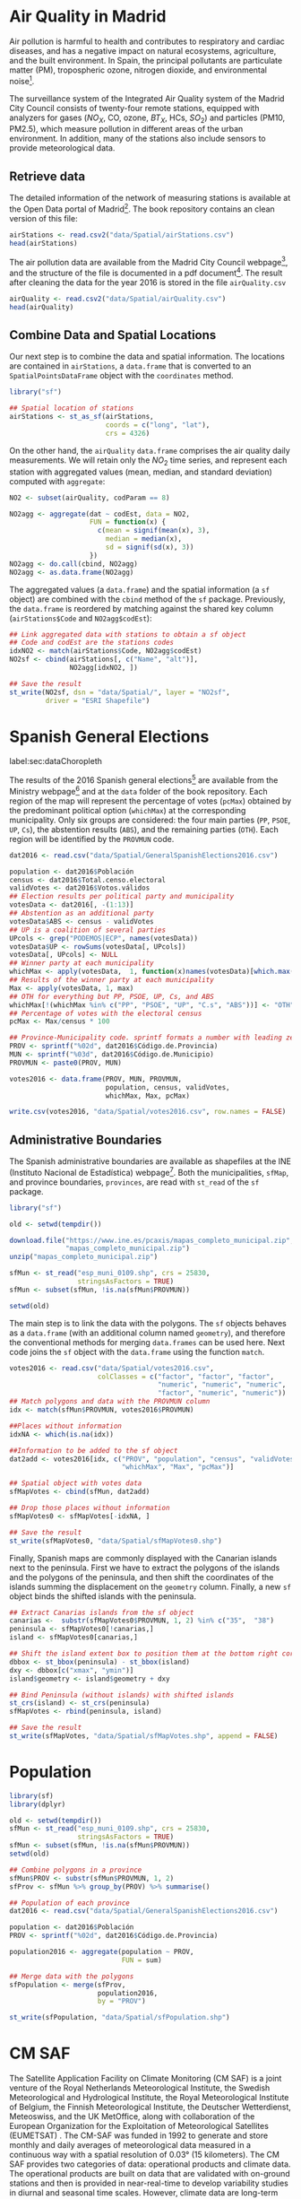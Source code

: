 #+PROPERTY:  header-args :session *R* :tangle ../docs/R/dataSpatial.R :eval no-export
#+OPTIONS: ^:nil

#+begin_src R :exports none :tangle no
setwd('~/github/bookvis/')
#+end_src

#+begin_src R :exports none  
##################################################################
## Initial configuration
##################################################################
## Clone or download the repository and set the working directory
## with setwd to the folder where the repository is located.
#+end_src

* Air Quality in Madrid
\label{sec:airQualityData}

#+begin_src R :exports none
  ##################################################################
  ## Air Quality in Madrid
  ##################################################################
#+end_src

Air pollution is harmful to health and contributes to respiratory and
cardiac diseases, and has a negative impact on natural ecosystems,
agriculture, and the built environment. In Spain, the principal
pollutants are particulate matter (PM), tropospheric ozone, nitrogen
dioxide, and environmental noise[fn:1].

The surveillance system of the Integrated Air Quality system of the
Madrid City Council consists of twenty-four remote stations, equipped
with analyzers for gases ($NO_X$, CO, ozone, $BT_X$, HCs, $SO_2$) and
particles (PM10, PM2.5), which measure pollution in different areas of
the urban environment. In addition, many of the stations also include
sensors to provide meteorological data.


** Retrieve data
#+begin_src R :exports none
##################################################################
## Retrieve data
##################################################################
#+end_src

The detailed information of the network of measuring stations is
available at the Open Data portal of Madrid[fn:11]. The book
repository contains an clean version of this file:

#+begin_src R
airStations <- read.csv2("data/Spatial/airStations.csv")
head(airStations)
#+end_src

The air pollution data are available from the Madrid City Council
webpage[fn:2], and the structure of the file is documented in a pdf
document[fn:3]. The result after cleaning the data for the year 2016
is stored in the file =airQuality.csv=

#+begin_src R
airQuality <- read.csv2("data/Spatial/airQuality.csv")
head(airQuality)
#+end_src


** Combine Data and Spatial Locations
#+begin_src R :exports none
##################################################################
## Combine data and spatial locations
##################################################################
#+end_src
Our next step is to combine the data and spatial information. The
locations are contained in =airStations=, a =data.frame= that is
converted to an =SpatialPointsDataFrame= object with the =coordinates=
method.


#+INDEX: Data!Air quality in Madrid
#+INDEX: Packages!sf@\texttt{sf}

#+begin_src R 
library("sf")
  
## Spatial location of stations
airStations <- st_as_sf(airStations,
                        coords = c("long", "lat"),
                        crs = 4326)
#+end_src

#+RESULTS:

On the other hand, the =airQuality= =data.frame= comprises the air
quality daily measurements. We will retain only the $NO_2$ time
series, and represent each station with aggregated values (mean,
median, and standard deviation) computed with =aggregate=:

#+begin_src R
NO2 <- subset(airQuality, codParam == 8)

NO2agg <- aggregate(dat ~ codEst, data = NO2,
                    FUN = function(x) {
                      c(mean = signif(mean(x), 3),
                        median = median(x),
                        sd = signif(sd(x), 3))
                    })
NO2agg <- do.call(cbind, NO2agg)
NO2agg <- as.data.frame(NO2agg)
#+end_src

The aggregated values (a =data.frame=) and the spatial information (a
=sf= object) are combined with the =cbind= method of the =sf=
package. Previously, the =data.frame= is reordered by matching against
the shared key column (=airStations$Code= and =NO2agg$codEst=):

#+begin_src R
## Link aggregated data with stations to obtain a sf object
## Code and codEst are the stations codes
idxNO2 <- match(airStations$Code, NO2agg$codEst)
NO2sf <- cbind(airStations[, c("Name", "alt")],
               NO2agg[idxNO2, ])

## Save the result
st_write(NO2sf, dsn = "data/Spatial/", layer = "NO2sf",
         driver = "ESRI Shapefile")
#+end_src

* Spanish General Elections
label:sec:dataChoropleth

#+begin_src R :exports none
##################################################################
## Spanish General Elections
##################################################################
#+end_src

The results of the 2016 Spanish general elections[fn:9] are
available from the Ministry webpage[fn:10] and at the =data= folder of
the book repository. Each region of the map will represent the
percentage of votes (=pcMax=) obtained by the predominant political
option (=whichMax=) at the corresponding municipality.  Only six
groups are considered: the four main parties (=PP=, =PSOE=, =UP=,
=Cs=), the abstention results (=ABS=), and the remaining parties
(=OTH=). Each region will be identified by the =PROVMUN= code.

#+INDEX: Data!INE
#+INDEX: Data!Spanish General Elections
#+INDEX: Subjects!Data processing and cleaning

#+begin_src R 
dat2016 <- read.csv("data/Spatial/GeneralSpanishElections2016.csv")

population <- dat2016$Población
census <- dat2016$Total.censo.electoral
validVotes <- dat2016$Votos.válidos
## Election results per political party and municipality
votesData <- dat2016[, -(1:13)]
## Abstention as an additional party
votesData$ABS <- census - validVotes
## UP is a coalition of several parties
UPcols <- grep("PODEMOS|ECP", names(votesData))
votesData$UP <- rowSums(votesData[, UPcols])
votesData[, UPcols] <- NULL
## Winner party at each municipality
whichMax <- apply(votesData,  1, function(x)names(votesData)[which.max(x)])
## Results of the winner party at each municipality
Max <- apply(votesData, 1, max)
## OTH for everything but PP, PSOE, UP, Cs, and ABS
whichMax[!(whichMax %in% c("PP", "PSOE", "UP", "C.s", "ABS"))] <- "OTH"
## Percentage of votes with the electoral census
pcMax <- Max/census * 100

## Province-Municipality code. sprintf formats a number with leading zeros.
PROV <- sprintf("%02d", dat2016$Código.de.Provincia)
MUN <- sprintf("%03d", dat2016$Código.de.Municipio)
PROVMUN <- paste0(PROV, MUN)
                          
votes2016 <- data.frame(PROV, MUN, PROVMUN,
                        population, census, validVotes,
                        whichMax, Max, pcMax)

write.csv(votes2016, "data/Spatial/votes2016.csv", row.names = FALSE)
#+end_src

** Administrative Boundaries

#+begin_src R :exports none
##################################################################
## Administrative boundaries
##################################################################
#+end_src

The Spanish administrative boundaries are available as shapefiles at
the INE (Instituto Nacional de Estadística) webpage[fn:7]. Both the
municipalities, =sfMap=, and province boundaries, =provinces=, are
read with =st_read= of the =sf= package.


#+INDEX: Packages!sf@\texttt{sf}

#+begin_src R
library("sf")
#+end_src


#+INDEX: Data!INE

#+begin_src R :eval no-export
old <- setwd(tempdir())

download.file("https://www.ine.es/pcaxis/mapas_completo_municipal.zip",
              "mapas_completo_municipal.zip")
unzip("mapas_completo_municipal.zip")

sfMun <- st_read("esp_muni_0109.shp", crs = 25830,
                 stringsAsFactors = TRUE)
sfMun <- subset(sfMun, !is.na(sfMun$PROVMUN))

setwd(old)
#+end_src

The main step is to link the data with the polygons. The =sf= objects
behaves as a =data.frame= (with an additional column named
=geometry=), and therefore the conventional methods for merging
=data.frames= can be used here. Next code joins the =sf= object with
the =data.frame= using the function =match=.
#+begin_src R
votes2016 <- read.csv("data/Spatial/votes2016.csv",
                      colClasses = c("factor", "factor", "factor",
                                     "numeric", "numeric", "numeric",
                                     "factor", "numeric", "numeric"))
## Match polygons and data with the PROVMUN column
idx <- match(sfMun$PROVMUN, votes2016$PROVMUN)
  
##Places without information
idxNA <- which(is.na(idx))

##Information to be added to the sf object
dat2add <- votes2016[idx, c("PROV", "population", "census", "validVotes",
                            "whichMax", "Max", "pcMax")]

## Spatial object with votes data
sfMapVotes <- cbind(sfMun, dat2add)

## Drop those places without information
sfMapVotes0 <- sfMapVotes[-idxNA, ]

## Save the result
st_write(sfMapVotes0, "data/Spatial/sfMapVotes0.shp")
#+end_src

Finally, Spanish maps are commonly displayed with the Canarian islands
next to the peninsula. First we have to extract the polygons of the
islands and the polygons of the peninsula, and then shift the
coordinates of the islands summing the displacement on the =geometry=
column. Finally, a new =sf= object binds the shifted islands with the
peninsula.

#+begin_src R
## Extract Canarias islands from the sf object
canarias <-  substr(sfMapVotes0$PROVMUN, 1, 2) %in% c("35",  "38")
peninsula <- sfMapVotes0[!canarias,]
island <- sfMapVotes0[canarias,]

## Shift the island extent box to position them at the bottom right corner
dbbox <- st_bbox(peninsula) - st_bbox(island)
dxy <- dbbox[c("xmax", "ymin")]
island$geometry <- island$geometry + dxy

## Bind Peninsula (without islands) with shifted islands
st_crs(island) <- st_crs(peninsula)
sfMapVotes <- rbind(peninsula, island)

## Save the result
st_write(sfMapVotes, "data/Spatial/sfMapVotes.shp", append = FALSE)
#+end_src

* Population

#+begin_src R
library(sf)
library(dplyr)
#+end_src

#+begin_src R
old <- setwd(tempdir())
sfMun <- st_read("esp_muni_0109.shp", crs = 25830,
                 stringsAsFactors = TRUE)
sfMun <- subset(sfMun, !is.na(sfMun$PROVMUN))
setwd(old)
#+end_src

#+begin_src R
## Combine polygons in a province
sfMun$PROV <- substr(sfMun$PROVMUN, 1, 2)
sfProv <- sfMun %>% group_by(PROV) %>% summarise()
#+end_src

#+begin_src R
## Population of each province
dat2016 <- read.csv("data/Spatial/GeneralSpanishElections2016.csv")

population <- dat2016$Población
PROV <- sprintf("%02d", dat2016$Código.de.Provincia)

population2016 <- aggregate(population ~ PROV,
                            FUN = sum)
#+end_src

#+begin_src R
## Merge data with the polygons
sfPopulation <- merge(sfProv,
                      population2016,
                      by = "PROV")

st_write(sfPopulation, "data/Spatial/sfPopulation.shp")
#+end_src


* CM SAF
\label{sec:CMSAF}

#+begin_src R :exports none
  ##################################################################
  ## CM SAF
  ##################################################################
#+end_src

The Satellite Application Facility on Climate Monitoring (CM SAF) is a
joint venture of the Royal Netherlands Meteorological Institute, the
Swedish Meteorological and Hydrological Institute, the Royal
Meteorological Institute of Belgium, the Finnish Meteorological
Institute, the Deutscher Wetterdienst, Meteoswiss, and the UK
MetOffice, along with collaboration of the European Organization for
the Exploitation of Meteorological Satellites (EUMETSAT)
\cite{CMSAF}. The CM-SAF was funded in 1992 to generate and store
monthly and daily averages of meteorological data measured in a
continuous way with a spatial resolution of $\ang{0.03}$ (15
kilometers). The CM SAF provides two categories of data: operational
products and climate data. The operational products are built on data
that are validated with on-ground stations and then is provided in
near-real-time to develop variability studies in diurnal and seasonal
time scales. However, climate data are long-term data series to assess
inter-annual variability \cite{Posselt.Mueller.ea2012}.

\nomenclature{CM-SAF}{Satellite Application Facility on Climate Monitoring.}
\nomenclature{SIS}{Shortwave incoming solar radiation.}

In this chapter we will display the annual average of the shortwave
incoming solar radiation product (SIS) incident over Spain during
2008, computed from the monthly means of this variable. SIS collates
shortwave radiation ($0.2$ to $\SI{4}{\micro\meter}$ wavelength range)
reaching a horizontal unit Earth surface obtained by processing
information from geostationary satellites (METEOSAT) and also from
polar satellites (MetOp and NOAA) \cite{Schulz.Albert.ea2009} and then
validated with high-quality on-ground measurements from the Baseline
Surface Radiation Network (BSRN)[fn:4].

The monthly means of SIS are available upon request from the CM SAF
webpage \cite{Posselt.Muller.ea2011} and at the =data= folder of the
book repository. Data from CM-SAF is published as raster files using
the NetCDF format. The =raster= package provides the =stack= function
to read a set of files and create a =RasterStack= object, where each
layer stores the content of a file. Therefore, the twelve raster files
of monthly averages produce a =RasterStack= with twelve layers.

\nomenclature{NetCDF}{Network Common Data Form, a set of software libraries and self-describing, machine-independent data formats that support the creation, access, and sharing of array-oriented scientific data.}
#+INDEX: Data!CM SAF
#+INDEX: Data!Solar radiation
#+INDEX: Subjects!Data processing and cleaning

#+INDEX: Packages!raster@\texttt{raster}

#+begin_src R
library("raster")
  
tmp <- tempdir()
unzip("data/Spatial/SISmm2008_CMSAF.zip", exdir = tmp)
filesCMSAF <- dir(tmp, pattern = "SISmm")
SISmm <- stack(paste(tmp, filesCMSAF, sep = "/"))
## CM-SAF data is average daily irradiance (W/m2). Multiply by 24
## hours to obtain daily irradiation (Wh/m2)
SISmm <- SISmm * 24
#+end_src

The =RasterLayer= object with annual averages is computed from the
monthly means and stored as a NetCDF file.
#+begin_src R 
## Monthly irradiation: each month by the corresponding number of days
daysMonth <- c(31, 29, 31, 30, 31, 30, 31, 31, 30, 31, 30, 31)
SISm <- SISmm * daysMonth / 1000 ## kWh/m2
## Annual average
SISav <- sum(SISm)/sum(daysMonth)
writeRaster(SISav, file = "data/Spatial/SISav.nc")
#+end_src


* Land Cover and Population Rasters

The NASA's Earth Observing System (EOS)[fn:5] is a coordinated series
of polar-orbiting and low-inclination satellites for long-term global
observations of the land surface, biosphere, solid Earth, atmosphere,
and oceans. NEO-NASA[fn:6], one of projects included in EOS, provides
a repository of global data imagery. We use the population density and
land cover classification rasters. Both rasters must be downloaded
from their respective webpages as Geo-TIFF files.

\nomenclature{NEO-NASA}{NASA Earth Observations, part of the NASA’s Earth Observing System (EOS).}
\nomenclature{Geo-TIFF}{A public domain metadata standard which allows georeferencing information to be embedded within a TIFF file.}
\nomenclature{TIFF}{Tagged Image File Format, a computer file format for storing raster graphics images.}

#+INDEX: Data!Population density
#+INDEX: Data!Land cover

#+begin_src R
library("raster")
## https://neo.gsfc.nasa.gov/view.php?datasetId=SEDAC_POP
pop <- raster("data/Spatial/875430rgb-167772161.0.FLOAT.TIFF")
## https://neo.gsfc.nasa.gov/view.php?datasetId=MCD12C1_T1
landClass <- raster("data/Spatial/241243rgb-167772161.0.TIFF")
#+end_src


* Footnotes
[fn:11] The Open Data portal is https://datos.madrid.es/. The information of the measuring stations is available at https://datos.madrid.es/egob/catalogo/212629-1-estaciones-control-aire.csv. 

[fn:8] http://www.mambiente.munimadrid.es/opencms/opencms/calaire/SistemaIntegral/SistVigilancia/Estaciones/


[fn:7] http://www.ine.es/ > Products and services > Publications > Download the PC-Axis program > Municipal maps

[fn:1] http://www.eea.europa.eu/soer/countries/es/

[fn:2] Use the search tool with the text "Calidad del aire. Datos diarios desde 2001".
[fn:3] https://datos.madrid.es/FWProjects/egob/Catalogo/MedioAmbiente/Aire/Ficheros/Interprete_ficheros_%20calidad_%20del_%20aire_global.pdf

[fn:4] http://www.bsrn.awi.de/en/home/

[fn:5] http://eospso.gsfc.nasa.gov/

[fn:6] https://neo.gsfc.nasa.gov/

[fn:9] https://en.wikipedia.org/wiki/Spanish_general_election,_2016

[fn:10] https://infoelectoral.interior.gob.es/es/elecciones-celebradas/area-de-descargas/



